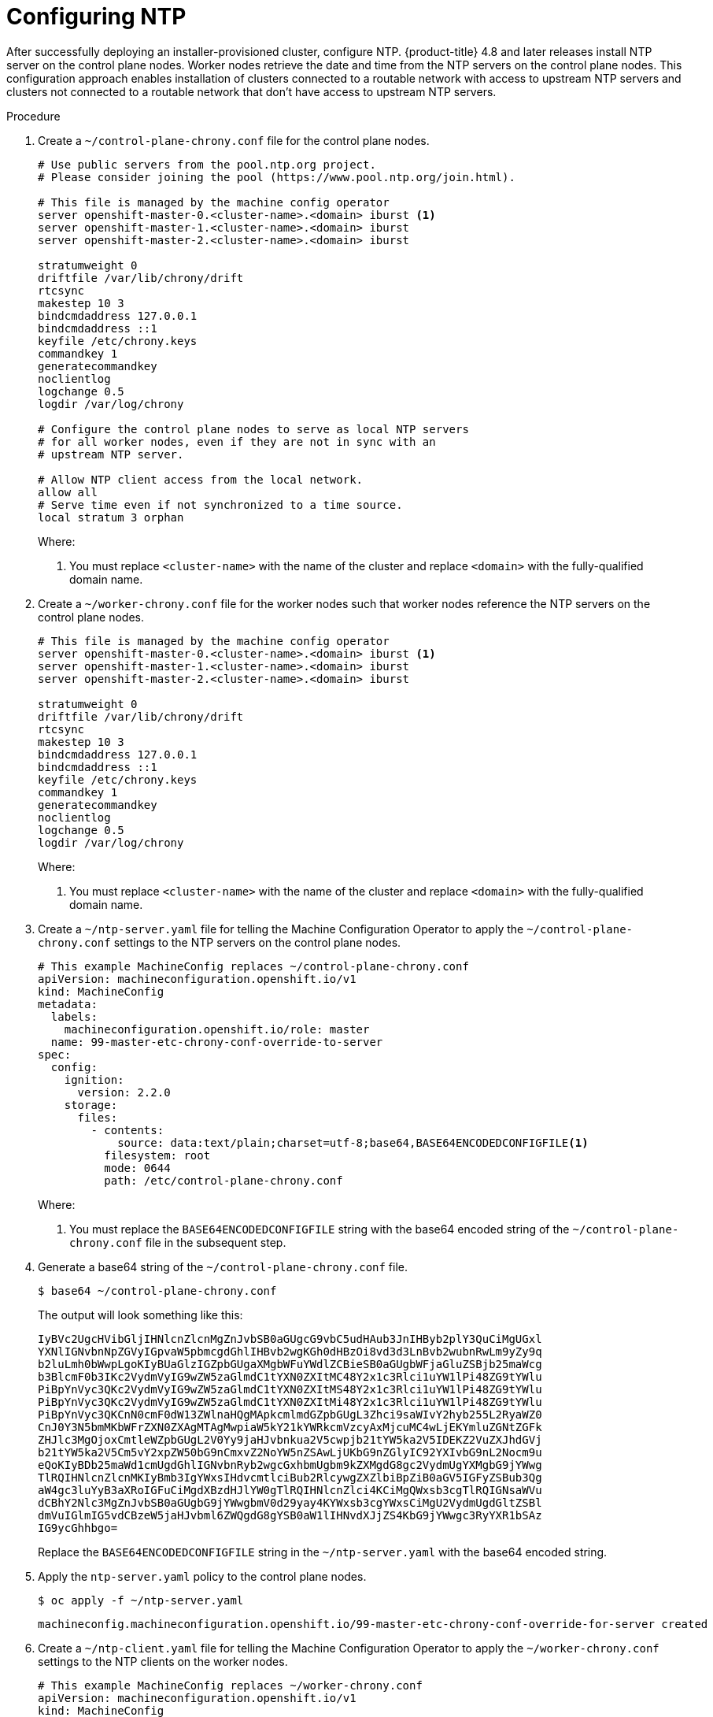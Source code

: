 // This is included in the following assemblies:
//
// ipi-install-post-installation-configuration.adoc
[id='configuring-ntp_{context}']

= Configuring NTP

After successfully deploying an installer-provisioned cluster, configure NTP. {product-title} 4.8 and later releases install NTP server on the control plane nodes. Worker nodes retrieve the date and time from the NTP servers on the control plane nodes. This configuration approach enables installation of clusters connected to a routable network with access to upstream NTP servers and clusters not connected to a routable network that don't have access to upstream NTP servers.

.Procedure

. Create a `~/control-plane-chrony.conf` file for the control plane nodes.
+
[source,bash]
----
# Use public servers from the pool.ntp.org project.
# Please consider joining the pool (https://www.pool.ntp.org/join.html).

# This file is managed by the machine config operator
server openshift-master-0.<cluster-name>.<domain> iburst <1>
server openshift-master-1.<cluster-name>.<domain> iburst
server openshift-master-2.<cluster-name>.<domain> iburst

stratumweight 0
driftfile /var/lib/chrony/drift
rtcsync
makestep 10 3
bindcmdaddress 127.0.0.1
bindcmdaddress ::1
keyfile /etc/chrony.keys
commandkey 1
generatecommandkey
noclientlog
logchange 0.5
logdir /var/log/chrony

# Configure the control plane nodes to serve as local NTP servers
# for all worker nodes, even if they are not in sync with an
# upstream NTP server.

# Allow NTP client access from the local network.
allow all
# Serve time even if not synchronized to a time source.
local stratum 3 orphan
----
+
Where:
+
<1> You must replace `<cluster-name>` with the name of the cluster and replace `<domain>` with the fully-qualified domain name.

. Create a `~/worker-chrony.conf` file for the worker nodes such that worker nodes reference the NTP servers on the control plane nodes.
+
[source,bash]
----
# This file is managed by the machine config operator
server openshift-master-0.<cluster-name>.<domain> iburst <1>
server openshift-master-1.<cluster-name>.<domain> iburst
server openshift-master-2.<cluster-name>.<domain> iburst

stratumweight 0
driftfile /var/lib/chrony/drift
rtcsync
makestep 10 3
bindcmdaddress 127.0.0.1
bindcmdaddress ::1
keyfile /etc/chrony.keys
commandkey 1
generatecommandkey
noclientlog
logchange 0.5
logdir /var/log/chrony
----
+
Where:
+
<1> You must replace `<cluster-name>` with the name of the cluster and replace `<domain>` with the fully-qualified domain name.

. Create a `~/ntp-server.yaml` file for telling the Machine Configuration Operator to apply the `~/control-plane-chrony.conf` settings to the NTP servers on the control plane nodes.
+
[source,bash]
----
# This example MachineConfig replaces ~/control-plane-chrony.conf
apiVersion: machineconfiguration.openshift.io/v1
kind: MachineConfig
metadata:
  labels:
    machineconfiguration.openshift.io/role: master
  name: 99-master-etc-chrony-conf-override-to-server
spec:
  config:
    ignition:
      version: 2.2.0
    storage:
      files:
        - contents:
            source: data:text/plain;charset=utf-8;base64,BASE64ENCODEDCONFIGFILE<1>
          filesystem: root
          mode: 0644
          path: /etc/control-plane-chrony.conf
----
+
Where:
+
<1> You must replace the `BASE64ENCODEDCONFIGFILE` string with the base64 encoded string of the `~/control-plane-chrony.conf` file in the subsequent step.

. Generate a base64 string of the `~/control-plane-chrony.conf` file.
+
[source,bash]
----
$ base64 ~/control-plane-chrony.conf
----
+
The output will look something like this:
+
[source,bash]
----
IyBVc2UgcHVibGljIHNlcnZlcnMgZnJvbSB0aGUgcG9vbC5udHAub3JnIHByb2plY3QuCiMgUGxl
YXNlIGNvbnNpZGVyIGpvaW5pbmcgdGhlIHBvb2wgKGh0dHBzOi8vd3d3LnBvb2wubnRwLm9yZy9q
b2luLmh0bWwpLgoKIyBUaGlzIGZpbGUgaXMgbWFuYWdlZCBieSB0aGUgbWFjaGluZSBjb25maWcg
b3BlcmF0b3IKc2VydmVyIG9wZW5zaGlmdC1tYXN0ZXItMC48Y2x1c3Rlci1uYW1lPi48ZG9tYWlu
PiBpYnVyc3QKc2VydmVyIG9wZW5zaGlmdC1tYXN0ZXItMS48Y2x1c3Rlci1uYW1lPi48ZG9tYWlu
PiBpYnVyc3QKc2VydmVyIG9wZW5zaGlmdC1tYXN0ZXItMi48Y2x1c3Rlci1uYW1lPi48ZG9tYWlu
PiBpYnVyc3QKCnN0cmF0dW13ZWlnaHQgMApkcmlmdGZpbGUgL3Zhci9saWIvY2hyb255L2RyaWZ0
CnJ0Y3N5bmMKbWFrZXN0ZXAgMTAgMwpiaW5kY21kYWRkcmVzcyAxMjcuMC4wLjEKYmluZGNtZGFk
ZHJlc3MgOjoxCmtleWZpbGUgL2V0Yy9jaHJvbnkua2V5cwpjb21tYW5ka2V5IDEKZ2VuZXJhdGVj
b21tYW5ka2V5Cm5vY2xpZW50bG9nCmxvZ2NoYW5nZSAwLjUKbG9nZGlyIC92YXIvbG9nL2Nocm9u
eQoKIyBDb25maWd1cmUgdGhlIGNvbnRyb2wgcGxhbmUgbm9kZXMgdG8gc2VydmUgYXMgbG9jYWwg
TlRQIHNlcnZlcnMKIyBmb3IgYWxsIHdvcmtlciBub2RlcywgZXZlbiBpZiB0aGV5IGFyZSBub3Qg
aW4gc3luYyB3aXRoIGFuCiMgdXBzdHJlYW0gTlRQIHNlcnZlci4KCiMgQWxsb3cgTlRQIGNsaWVu
dCBhY2Nlc3MgZnJvbSB0aGUgbG9jYWwgbmV0d29yay4KYWxsb3cgYWxsCiMgU2VydmUgdGltZSBl
dmVuIGlmIG5vdCBzeW5jaHJvbml6ZWQgdG8gYSB0aW1lIHNvdXJjZS4KbG9jYWwgc3RyYXR1bSAz
IG9ycGhhbgo=
----
+
Replace the `BASE64ENCODEDCONFIGFILE` string in the `~/ntp-server.yaml` with the base64 encoded string.

. Apply the `ntp-server.yaml` policy to the control plane nodes.
+
[source,bash]
----
$ oc apply -f ~/ntp-server.yaml
----
+
[source,bash]
----
machineconfig.machineconfiguration.openshift.io/99-master-etc-chrony-conf-override-for-server created
----

. Create a `~/ntp-client.yaml` file for telling the Machine Configuration Operator to apply the `~/worker-chrony.conf` settings to the NTP clients on the worker nodes.
+
[source,bash]
----
# This example MachineConfig replaces ~/worker-chrony.conf
apiVersion: machineconfiguration.openshift.io/v1
kind: MachineConfig
metadata:
  labels:
    machineconfiguration.openshift.io/role: worker
  name: 99-master-etc-chrony-conf-override-for-worker
spec:
  config:
    ignition:
      version: 2.2.0
    storage:
      files:
        - contents:
            source: data:text/plain;charset=utf-8;base64,BASE64ENCODEDCONFIGFILE<1>
          filesystem: root
          mode: 0644
          path: /etc/worker-chrony.conf
----
+
Where:
+
<1> You must replace the `BASE64ENCODEDCONFIGFILE` string with the base64 encoded string of the `~/worker-chrony.conf` file in the subsequent step.


. Generate a base64 encoded string of the `~/worker-chrony.conf` file.
+
[source,bash]
----
$ base64 ~/worker-chrony.conf
----
+
The output will looks something like this:
+
[source,bash]
----
IyBUaGlzIGZpbGUgaXMgbWFuYWdlZCBieSB0aGUgbWFjaGluZSBjb25maWcgb3BlcmF0b3IKc2Vy
dmVyIG9wZW5zaGlmdC1tYXN0ZXItMC48Y2x1c3Rlci1uYW1lPi48ZG9tYWluPiBpYnVyc3QKc2Vy
dmVyIG9wZW5zaGlmdC1tYXN0ZXItMS48Y2x1c3Rlci1uYW1lPi48ZG9tYWluPiBpYnVyc3QKc2Vy
dmVyIG9wZW5zaGlmdC1tYXN0ZXItMi48Y2x1c3Rlci1uYW1lPi48ZG9tYWluPiBpYnVyc3QKCnN0
cmF0dW13ZWlnaHQgMApkcmlmdGZpbGUgL3Zhci9saWIvY2hyb255L2RyaWZ0CnJ0Y3N5bmMKbWFr
ZXN0ZXAgMTAgMwpiaW5kY21kYWRkcmVzcyAxMjcuMC4wLjEKYmluZGNtZGFkZHJlc3MgOjoxCmtl
eWZpbGUgL2V0Yy9jaHJvbnkua2V5cwpjb21tYW5ka2V5IDEKZ2VuZXJhdGVjb21tYW5ka2V5Cm5v
Y2xpZW50bG9nCmxvZ2NoYW5nZSAwLjUKbG9nZGlyIC92YXIvbG9nL2Nocm9ueQo=
----
+
Replace the `BASE64ENCODEDCONFIGFILE` string in the `~/ntp-client.yaml` file with the base64 encoded string.


. Apply the `~/ntp-client.yaml` policy to the worker nodes.
+
[source,bash]
----
$ oc apply -f ~/worker-chrony.conf
----
+
[source,bash]
----
machineconfig.machineconfiguration.openshift.io/99-master-etc-chrony-conf-override-for-worker created
----

. Check the status of the applied NTP settings.
+
[source,bash]
----
$ oc describe machineconfigpool
----
